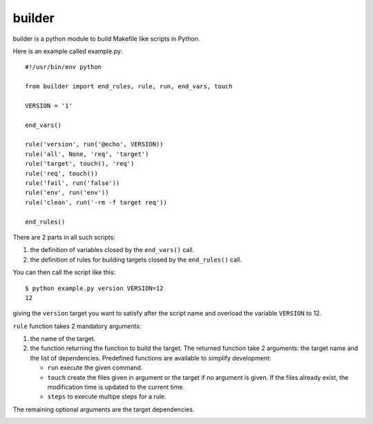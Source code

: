 builder
=======

builder is a python module to build Makefile like scripts in Python.

Here is an example called example.py::

  #!/usr/bin/env python
  
  from builder import end_rules, rule, run, end_vars, touch
  
  VERSION = '1'
  
  end_vars()
  
  rule('version', run('@echo', VERSION))
  rule('all', None, 'req', 'target')
  rule('target', touch(), 'req')
  rule('req', touch())
  rule('fail', run('false'))
  rule('env', run('env'))
  rule('clean', run('-rm -f target req'))
  
  end_rules()

There are 2 parts in all such scripts:

1. the definition of variables closed by the ``end_vars()`` call.
2. the definition of rules for building targets closed by the ``end_rules()`` call.

You can then call the script like this::

  $ python example.py version VERSION=12
  12

giving the ``version`` target you want to satisfy after the script
name and overload the variable ``VERSION`` to 12.

``rule`` function takes 2 mandatory arguments:

1. the name of the  target.
2. the function returning the function to build the target. The
   returned function take 2 arguments: the target name and the list of
   dependencies. Predefined functions are available to simplify
   development:

   * ``run`` execute the given command.
   * ``touch`` create the files given in argument or the target if no
     argument is given. If the files already exist, the modification
     time is updated to the current time.
   * ``steps`` to execute multipe steps for a rule.

The remaining optional arguments are the target dependencies.

.. Local variables:
.. mode: rst
.. End:


.. image:: https://d2weczhvl823v0.cloudfront.net/fredericlepied/builder/trend.png
   :alt: Bitdeli badge
   :target: https://bitdeli.com/free

